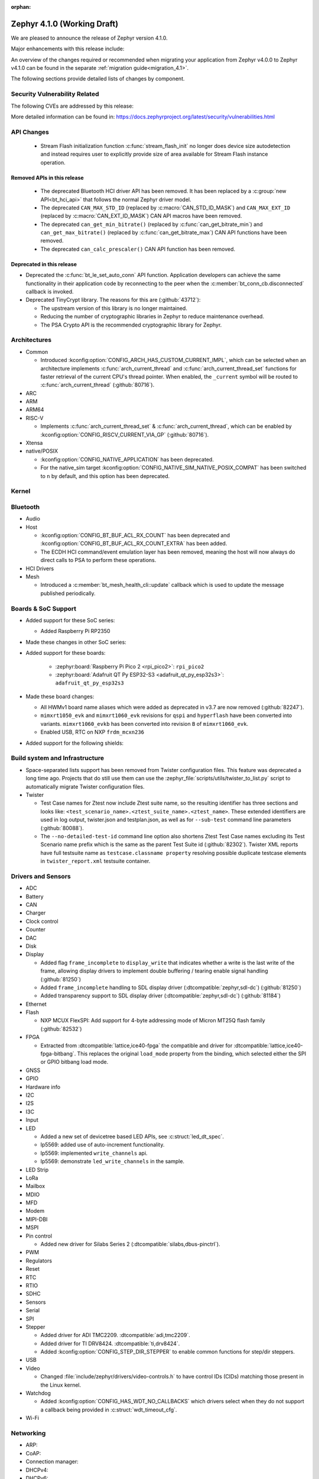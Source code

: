 :orphan:

.. _zephyr_4.1:

Zephyr 4.1.0 (Working Draft)
############################

We are pleased to announce the release of Zephyr version 4.1.0.

Major enhancements with this release include:

An overview of the changes required or recommended when migrating your application from Zephyr
v4.0.0 to Zephyr v4.1.0 can be found in the separate :ref:`migration guide<migration_4.1>`.

The following sections provide detailed lists of changes by component.

Security Vulnerability Related
******************************
The following CVEs are addressed by this release:

More detailed information can be found in:
https://docs.zephyrproject.org/latest/security/vulnerabilities.html

API Changes
***********

 * Stream Flash initialization function :c:func:`stream_flash_init` no longer does
   device size autodetection and instead requires user to explicitly provide size
   of area available for Stream Flash instance operation.

Removed APIs in this release
============================

 * The deprecated Bluetooth HCI driver API has been removed. It has been replaced by a
   :c:group:`new API<bt_hci_api>` that follows the normal Zephyr driver model.
 * The deprecated ``CAN_MAX_STD_ID`` (replaced by :c:macro:`CAN_STD_ID_MASK`) and ``CAN_MAX_EXT_ID``
   (replaced by :c:macro:`CAN_EXT_ID_MASK`) CAN API macros have been removed.
 * The deprecated ``can_get_min_bitrate()`` (replaced by :c:func:`can_get_bitrate_min`) and
   ``can_get_max_bitrate()`` (replaced by :c:func:`can_get_bitrate_max`) CAN API functions have been
   removed.
 * The deprecated ``can_calc_prescaler()`` CAN API function has been removed.

Deprecated in this release
==========================

* Deprecated the :c:func:`bt_le_set_auto_conn` API function. Application developers can achieve
  the same functionality in their application code by reconnecting to the peer when the
  :c:member:`bt_conn_cb.disconnected` callback is invoked.

* Deprecated TinyCrypt library. The reasons for this are (:github:`43712`):

  * The upstream version of this library is no longer maintained.
  * Reducing the number of cryptographic libraries in Zephyr to reduce maintenance overhead.
  * The PSA Crypto API is the recommended cryptographic library for Zephyr.

Architectures
*************

* Common

  * Introduced :kconfig:option:`CONFIG_ARCH_HAS_CUSTOM_CURRENT_IMPL`, which can be selected when
    an architecture implements :c:func:`arch_current_thread` and
    :c:func:`arch_current_thread_set` functions for faster retrieval of the current CPU's thread
    pointer. When enabled, the ``_current`` symbol will be routed to
    :c:func:`arch_current_thread` (:github:`80716`).

* ARC

* ARM

* ARM64

* RISC-V

  * Implements :c:func:`arch_current_thread_set` & :c:func:`arch_current_thread`, which can be enabled
    by :kconfig:option:`CONFIG_RISCV_CURRENT_VIA_GP` (:github:`80716`).

* Xtensa

* native/POSIX

  * :kconfig:option:`CONFIG_NATIVE_APPLICATION` has been deprecated.
  * For the native_sim target :kconfig:option:`CONFIG_NATIVE_SIM_NATIVE_POSIX_COMPAT` has been
    switched to ``n`` by default, and this option has been deprecated.

Kernel
******

Bluetooth
*********

* Audio

* Host

  * :kconfig:option:`CONFIG_BT_BUF_ACL_RX_COUNT` has been deprecated and
    :kconfig:option:`CONFIG_BT_BUF_ACL_RX_COUNT_EXTRA` has been added.

  * The ECDH HCI command/event emulation layer has been removed, meaning the host will now always
    do direct calls to PSA to perform these operations.

* HCI Drivers

* Mesh

  * Introduced a :c:member:`bt_mesh_health_cli::update` callback which is used to update the message
    published periodically.

Boards & SoC Support
********************

* Added support for these SoC series:

  * Added Raspberry Pi RP2350

* Made these changes in other SoC series:

* Added support for these boards:

   * :zephyr:board:`Raspberry Pi Pico 2 <rpi_pico2>`: ``rpi_pico2``
   * :zephyr:board:`Adafruit QT Py ESP32-S3 <adafruit_qt_py_esp32s3>`: ``adafruit_qt_py_esp32s3``

* Made these board changes:

  * All HWMv1 board name aliases which were added as deprecated in v3.7 are now removed
    (:github:`82247`).
  * ``mimxrt1050_evk`` and ``mimxrt1060_evk`` revisions for ``qspi`` and ``hyperflash`` have been
    converted into variants. ``mimxrt1060_evkb`` has been converted into revision ``B`` of
    ``mimxrt1060_evk``.
  * Enabled USB, RTC on NXP ``frdm_mcxn236``

* Added support for the following shields:

Build system and Infrastructure
*******************************

* Space-separated lists support has been removed from Twister configuration
  files. This feature was deprecated a long time ago. Projects that do still use
  them can use the :zephyr_file:`scripts/utils/twister_to_list.py` script to
  automatically migrate Twister configuration files.

* Twister

  * Test Case names for Ztest now include Ztest suite name, so the resulting identifier has
    three sections and looks like: ``<test_scenario_name>.<ztest_suite_name>.<ztest_name>``.
    These extended identifiers are used in log output, twister.json and testplan.json,
    as well as for ``--sub-test`` command line parameters (:github:`80088`).
  * The ``--no-detailed-test-id`` command line option also shortens Ztest Test Case names excluding
    its Test Scenario name prefix which is the same as the parent Test Suite id (:github:`82302`).
    Twister XML reports have full testsuite name as ``testcase.classname property`` resolving
    possible duplicate testcase elements in ``twister_report.xml`` testsuite container.

Drivers and Sensors
*******************

* ADC

* Battery

* CAN

* Charger

* Clock control

* Counter

* DAC

* Disk

* Display

  * Added flag ``frame_incomplete`` to ``display_write`` that indicates whether a write is the last
    write of the frame, allowing display drivers to implement double buffering / tearing enable
    signal handling (:github:`81250`)
  * Added ``frame_incomplete`` handling to SDL display driver (:dtcompatible:`zephyr,sdl-dc`)
    (:github:`81250`)
  * Added transparency support to SDL display driver (:dtcompatible:`zephyr,sdl-dc`) (:github:`81184`)

* Ethernet

* Flash

  * NXP MCUX FlexSPI: Add support for 4-byte addressing mode of Micron MT25Q flash family (:github:`82532`)

* FPGA

  * Extracted from :dtcompatible:`lattice,ice40-fpga` the compatible and driver for
    :dtcompatible:`lattice,ice40-fpga-bitbang`. This replaces the original ``load_mode`` property from
    the binding, which selected either the SPI or GPIO bitbang load mode.

* GNSS

* GPIO

* Hardware info

* I2C

* I2S

* I3C

* Input

* LED

  * Added a new set of devicetree based LED APIs, see :c:struct:`led_dt_spec`.
  * lp5569: added use of auto-increment functionality.
  * lp5569: implemented ``write_channels`` api.
  * lp5569: demonstrate ``led_write_channels`` in the sample.

* LED Strip

* LoRa

* Mailbox

* MDIO

* MFD

* Modem

* MIPI-DBI

* MSPI

* Pin control

  * Added new driver for Silabs Series 2 (:dtcompatible:`silabs,dbus-pinctrl`).

* PWM

* Regulators

* Reset

* RTC

* RTIO

* SDHC

* Sensors

* Serial

* SPI

* Stepper

  * Added driver for ADI TMC2209. :dtcompatible:`adi,tmc2209`.
  * Added driver for TI DRV8424. :dtcompatible:`ti,drv8424`.
  * Added :kconfig:option:`CONFIG_STEP_DIR_STEPPER` to enable common functions for step/dir steppers.

* USB

* Video

  * Changed :file:`include/zephyr/drivers/video-controls.h` to have control IDs (CIDs) matching
    those present in the Linux kernel.

* Watchdog

  * Added :kconfig:option:`CONFIG_HAS_WDT_NO_CALLBACKS` which drivers select when they do not support
    a callback being provided in :c:struct:`wdt_timeout_cfg`.

* Wi-Fi

Networking
**********

* ARP:

* CoAP:

* Connection manager:

* DHCPv4:

* DHCPv6:

* DNS/mDNS/LLMNR:

* gPTP/PTP:

* HTTP:

* IPSP:

* IPv4:

* IPv6:

* LwM2M:

* Misc:

* MQTT:

* Network Interface:

* OpenThread:

  * Removed the implicit enabling of the :kconfig:option:`CONFIG_NVS` Kconfig option by the :kconfig:option:`CONFIG_NET_L2_OPENTHREAD` symbol.

* PPP

* Shell:

* Sockets:

  * The deprecated :kconfig:option:`CONFIG_NET_SOCKETS_POSIX_NAMES` option has been removed.
    It was a legacy option and was used to allow user to call BSD socket API while not enabling POSIX API.
    This removal means that in order to use POSIX API socket calls, one needs to enable the
    :kconfig:option:`CONFIG_POSIX_API` option.
    If the application does not want or is not able to enable that option, then the socket API
    calls need to be prefixed by a ``zsock_`` string.

* Syslog:

* TCP:

* Websocket:

* Wi-Fi:

  * hostap: Removed the unused default Crypto module :kconfig:option:`CONFIG_WIFI_NM_WPA_SUPPLICANT_CRYPTO` Kconfig option.

* zperf:

USB
***

Devicetree
**********

* Added :c:macro:`DT_ANY_INST_HAS_BOOL_STATUS_OKAY`.

Kconfig
*******

Libraries / Subsystems
**********************

* Debug

* Demand Paging

* Formatted output

* Management

* Logging

* Modem modules

* Power management

* Crypto

  * The Kconfig symbol :kconfig:option:`CONFIG_MBEDTLS_PSA_STATIC_KEY_SLOTS` was
    added to allow Mbed TLS to use statically allocated buffers to store key material
    in its PSA Crypto core instead of heap-allocated ones. This can help reduce
    (or remove, if no other component makes use of it) heap memory requirements
    from the final application.

  * The Kconfig symbol :kconfig:option:`CONFIG_MBEDTLS_PSA_KEY_SLOT_COUNT` was
    added to allow selecting the number of key slots available in the Mbed TLS
    implementation of the PSA Crypto core. It defaults to 16. Since each
    slot consumes RAM memory even if unused, this value can be tweaked in order
    to minimize RAM usage.

* CMSIS-NN

* FPGA

* Random

* SD

* State Machine Framework

* Storage

  * Shell: :kconfig:option:`CONFIG_FILE_SYSTEM_SHELL_MOUNT_COMMAND` was added,
    allowing the mount subcommand to be optionally disabled. This can reduce
    flash and RAM usage since it requires the heap to be present.

* Task Watchdog

* POSIX API

* LoRa/LoRaWAN

* ZBus

HALs
****

* Nordic

* STM32

* ADI

* Espressif

MCUboot
*******

OSDP
****

Trusted Firmware-M
******************

LVGL
****

* Added ``frame_incomplete`` support to indicate whether a write is the last
  write of the frame (:github:`81250`)

Tests and Samples
*****************

* Fixed incorrect alpha values in :zephyr_file:`samples/drivers/display`. (:github:`81184`)
* Added :zephyr_file:`samples/modules/lvgl/screen_transparency`. (:github:`81184`)

Issue Related Items
*******************

Known Issues
============
